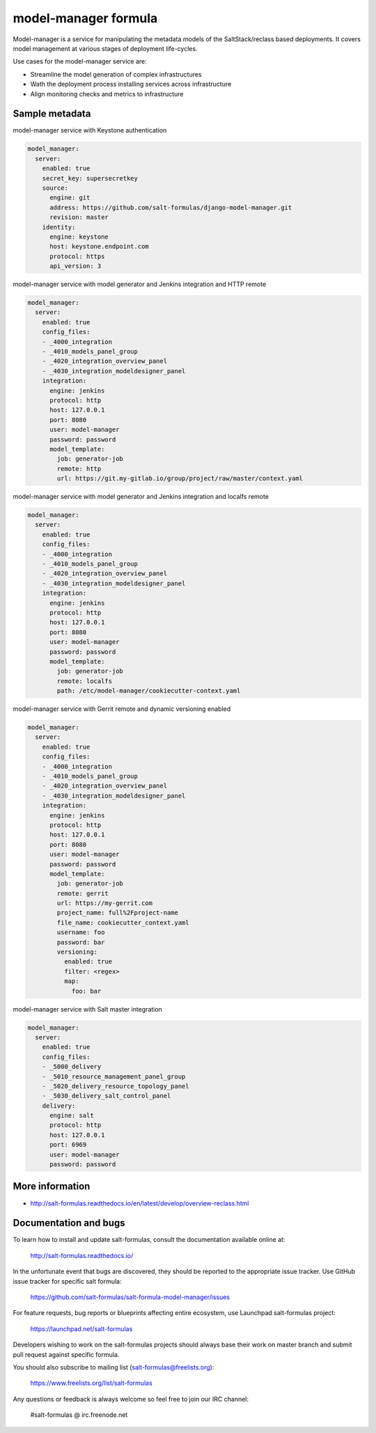 
=====================
model-manager formula
=====================

Model-manager is a service for manipulating the metadata models of the
SaltStack/reclass based deployments. It covers model management at various
stages of deployment life-cycles.

.. image:: doc/source/_static/img/stargate.png
   :width: 60%
   :align: center

Use cases for the model-manager service are:

* Streamline the model generation of complex infrastructures
* Wath the deployment process installing services across infrastructure
* Align monitoring checks and metrics to infrastructure


Sample metadata
===============

model-manager service with Keystone authentication

.. code-block:: yaml

    model_manager:
      server:
        enabled: true
        secret_key: supersecretkey
        source:
          engine: git
          address: https://github.com/salt-formulas/django-model-manager.git
          revision: master
        identity:
          engine: keystone
          host: keystone.endpoint.com
          protocol: https
          api_version: 3

model-manager service with model generator and Jenkins integration and HTTP remote

.. code-block:: yaml

    model_manager:
      server:
        enabled: true
        config_files:
        - _4000_integration
        - _4010_models_panel_group
        - _4020_integration_overview_panel
        - _4030_integration_modeldesigner_panel
        integration:
          engine: jenkins
          protocol: http
          host: 127.0.0.1
          port: 8080
          user: model-manager
          password: password
          model_template:
            job: generator-job
            remote: http
            url: https://git.my-gitlab.io/group/project/raw/master/context.yaml

model-manager service with model generator and Jenkins integration and localfs remote

.. code-block:: yaml

    model_manager:
      server:
        enabled: true
        config_files:
        - _4000_integration
        - _4010_models_panel_group
        - _4020_integration_overview_panel
        - _4030_integration_modeldesigner_panel
        integration:
          engine: jenkins
          protocol: http
          host: 127.0.0.1
          port: 8080
          user: model-manager
          password: password
          model_template:
            job: generator-job
            remote: localfs
            path: /etc/model-manager/cookiecutter-context.yaml

model-manager service with Gerrit remote and dynamic versioning enabled

.. code-block:: yaml

    model_manager:
      server:
        enabled: true
        config_files:
        - _4000_integration
        - _4010_models_panel_group
        - _4020_integration_overview_panel
        - _4030_integration_modeldesigner_panel
        integration:
          engine: jenkins
          protocol: http
          host: 127.0.0.1
          port: 8080
          user: model-manager
          password: password
          model_template:
            job: generator-job
            remote: gerrit
            url: https://my-gerrit.com
            project_name: full%2Fproject-name
            file_name: cookiecutter_context.yaml
            username: foo
            password: bar
            versioning:
              enabled: true
              filter: <regex>
              map:
                foo: bar

model-manager service with Salt master integration

.. code-block:: yaml

    model_manager:
      server:
        enabled: true
        config_files:
        - _5000_delivery
        - _5010_resource_management_panel_group
        - _5020_delivery_resource_topology_panel
        - _5030_delivery_salt_control_panel
        delivery:
          engine: salt
          protocol: http
          host: 127.0.0.1
          port: 6969
          user: model-manager
          password: password


More information
================

* http://salt-formulas.readthedocs.io/en/latest/develop/overview-reclass.html


Documentation and bugs
======================

To learn how to install and update salt-formulas, consult the documentation
available online at:

    http://salt-formulas.readthedocs.io/

In the unfortunate event that bugs are discovered, they should be reported to
the appropriate issue tracker. Use GitHub issue tracker for specific salt
formula:

    https://github.com/salt-formulas/salt-formula-model-manager/issues

For feature requests, bug reports or blueprints affecting entire ecosystem,
use Launchpad salt-formulas project:

    https://launchpad.net/salt-formulas

Developers wishing to work on the salt-formulas projects should always base
their work on master branch and submit pull request against specific formula.

You should also subscribe to mailing list (salt-formulas@freelists.org):

    https://www.freelists.org/list/salt-formulas

Any questions or feedback is always welcome so feel free to join our IRC
channel:

    #salt-formulas @ irc.freenode.net
